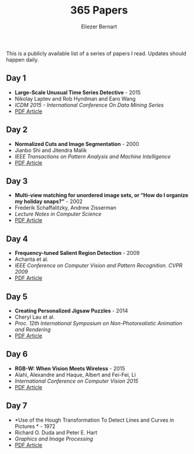 #+TITLE: 365 Papers
#+AUTHOR: Eliezer Bernart
#+EMAIL: firstname.lastname@gmail.com

This is a publicly available list of a series of papers I read.
Updates should happen daily.

** Day 1
+ *Large-Scale Unusual Time Series Detective* - 2015
+ Nikolay Laptev and Rob Hyndman and Earo Wang
+ /ICDM 2015 - International Conference On Data Mining Series/
+ [[https://labs.yahoo.com/mobstor/publication_attachments/main.pdf][PDF Article]]  
** Day 2
+ *Normalized Cuts and Image Segmentation* - 2000
+ Jianbo Shi and Jitendra Malik
+ /IEEE Transactions on Pattern Analysis and Machine Intelligence/
+ [[http://www.cs.cmu.edu/~jshi/papers/pami_ncut.pdf][PDF Article]]
** Day 3
+ *Multi-view matching for unordered image sets, or “How do I organize my holiday snaps?”* - 2002
+ Frederik Schaffalitzky, Andrew Zisserman
+ /Lecture Notes in Computer Science/
+ [[http://www.researchgate.net/profile/Frederik_Schaffalitzky/publication/227169830_Multi-view_Matching_for_Unordered_Image_Sets_or_How_Do_I_Organize_My_Holiday_Snaps/links/0c96053581b96a9ce2000000.pdf][PDF Article]]
** Day 4
+ *Frequency-tuned Salient Region Detection* - 2009
+ Achanta et al.
+ /IEEE Conference on Computer Vision and Pattern Recognition. CVPR 2009/
+ [[http://infoscience.epfl.ch/record/135217/files/1708.pdf][PDF Article]]
** Day 5
+ *Creating Personalized Jigsaw Puzzles* - 2014
+ Cheryl Lau et al.
+ /Proc. 12th International Symposium on Non-Photorealistic Animation and Rendering/
+ [[http://chateaunoir.net/static/data/lau_2014_CreatingPersonalizedJigsawPuzzles.pdf][PDF Article]]
** Day 6
+ *RGB-W: When Vision Meets Wireless* - 2015
+ Alahi, Alexandre and Haque, Albert and Fei-Fei, Li
+ /International Conference on Computer Vision 2015/
+ [[http://vision.stanford.edu/pdf/RGBW_ICCV15.pdf][PDF Article]]
** Day 7
+ *Use of the Hough Transformation To Detect Lines and Curves in Pictures * - 1972
+ Richard O. Duda and Peter E. Hart 
+ /Graphics and Image Processing/
+ [[http://www.cse.unr.edu/~bebis/CS474/Handouts/HoughTransformPaper.pdf][PDF Article]]

